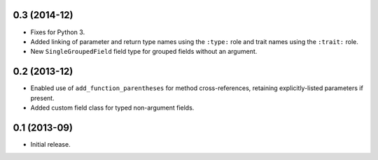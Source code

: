 0.3 (2014-12)
-------------

*  Fixes for Python 3.
*  Added linking of parameter and return type names using the ``:type:`` role
   and trait names using the ``:trait:`` role.
*  New ``SingleGroupedField`` field type for grouped fields without an argument.

0.2 (2013-12)
-------------

*  Enabled use of ``add_function_parentheses`` for method cross-references,
   retaining explicitly-listed parameters if present.
*  Added custom field class for typed non-argument fields.

0.1 (2013-09)
-------------

*  Initial release.
